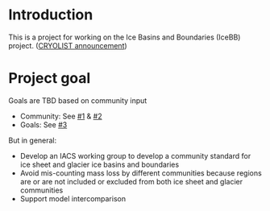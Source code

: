 
* Introduction

This is a project for working on the Ice Basins and Boundaries (IceBB) project. ([[https://lists.cryolist.org/pipermail/cryolist/2022-November/008094.html][CRYOLIST announcement]])

* Project goal

Goals are TBD based on community input
+ Community: See [[https://github.com/IACS-cryo/IceBB/issues/1][#1]] & [[https://github.com/IACS-cryo/IceBB/issues/2][#2]]
+ Goals: See [[https://github.com/IACS-cryo/IceBB/issues/3][#3]]
  
But in general:  
+ Develop an IACS working group to develop a community standard for ice sheet and glacier ice basins and boundaries
+ Avoid mis-counting mass loss by different communities because regions are or are not included or excluded from both ice sheet and glacier communities
+ Support model intercomparison
